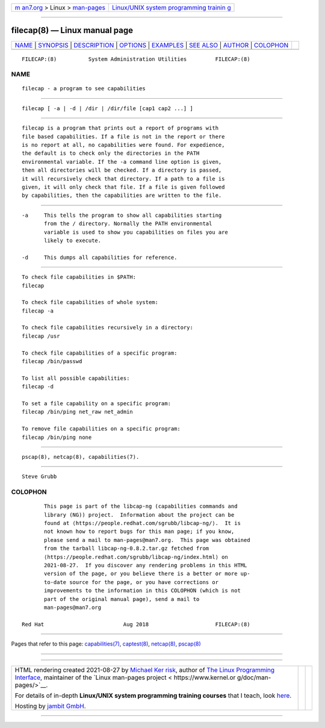 .. container:: page-top

.. container:: nav-bar

   +----------------------------------+----------------------------------+
   | `m                               | `Linux/UNIX system programming   |
   | an7.org <../../../index.html>`__ | trainin                          |
   | > Linux >                        | g <http://man7.org/training/>`__ |
   | `man-pages <../index.html>`__    |                                  |
   +----------------------------------+----------------------------------+

--------------

filecap(8) — Linux manual page
==============================

+-----------------------------------+-----------------------------------+
| `NAME <#NAME>`__ \|               |                                   |
| `SYNOPSIS <#SYNOPSIS>`__ \|       |                                   |
| `DESCRIPTION <#DESCRIPTION>`__ \| |                                   |
| `OPTIONS <#OPTIONS>`__ \|         |                                   |
| `EXAMPLES <#EXAMPLES>`__ \|       |                                   |
| `SEE ALSO <#SEE_ALSO>`__ \|       |                                   |
| `AUTHOR <#AUTHOR>`__ \|           |                                   |
| `COLOPHON <#COLOPHON>`__          |                                   |
+-----------------------------------+-----------------------------------+
| .. container:: man-search-box     |                                   |
+-----------------------------------+-----------------------------------+

::

   FILECAP:(8)          System Administration Utilities         FILECAP:(8)

NAME
-------------------------------------------------

::

          filecap - a program to see capabilities


---------------------------------------------------------

::

          filecap [ -a | -d | /dir | /dir/file [cap1 cap2 ...] ]


---------------------------------------------------------------

::

          filecap is a program that prints out a report of programs with
          file based capabilities. If a file is not in the report or there
          is no report at all, no capabilities were found. For expedience,
          the default is to check only the directories in the PATH
          environmental variable. If the -a command line option is given,
          then all directories will be checked. If a directory is passed,
          it will recursively check that directory. If a path to a file is
          given, it will only check that file. If a file is given followed
          by capabilities, then the capabilities are written to the file.


-------------------------------------------------------

::

          -a     This tells the program to show all capabilities starting
                 from the / directory. Normally the PATH environmental
                 variable is used to show you capabilities on files you are
                 likely to execute.

          -d     This dumps all capabilities for reference.


---------------------------------------------------------

::

          To check file capabilities in $PATH:
          filecap

          To check file capabilities of whole system:
          filecap -a

          To check file capabilities recursively in a directory:
          filecap /usr

          To check file capabilities of a specific program:
          filecap /bin/passwd

          To list all possible capabilities:
          filecap -d

          To set a file capability on a specific program:
          filecap /bin/ping net_raw net_admin

          To remove file capabilities on a specific program:
          filecap /bin/ping none


---------------------------------------------------------

::

          pscap(8), netcap(8), capabilities(7).


-----------------------------------------------------

::

          Steve Grubb

COLOPHON
---------------------------------------------------------

::

          This page is part of the libcap-ng (capabilities commands and
          library (NG)) project.  Information about the project can be
          found at ⟨https://people.redhat.com/sgrubb/libcap-ng/⟩.  It is
          not known how to report bugs for this man page; if you know,
          please send a mail to man-pages@man7.org.  This page was obtained
          from the tarball libcap-ng-0.8.2.tar.gz fetched from
          ⟨https://people.redhat.com/sgrubb/libcap-ng/index.html⟩ on
          2021-08-27.  If you discover any rendering problems in this HTML
          version of the page, or you believe there is a better or more up-
          to-date source for the page, or you have corrections or
          improvements to the information in this COLOPHON (which is not
          part of the original manual page), send a mail to
          man-pages@man7.org

   Red Hat                         Aug 2018                     FILECAP:(8)

--------------

Pages that refer to this page:
`capabilities(7) <../man7/capabilities.7.html>`__, 
`captest(8) <../man8/captest.8.html>`__, 
`netcap(8) <../man8/netcap.8.html>`__, 
`pscap(8) <../man8/pscap.8.html>`__

--------------

--------------

.. container:: footer

   +-----------------------+-----------------------+-----------------------+
   | HTML rendering        |                       | |Cover of TLPI|       |
   | created 2021-08-27 by |                       |                       |
   | `Michael              |                       |                       |
   | Ker                   |                       |                       |
   | risk <https://man7.or |                       |                       |
   | g/mtk/index.html>`__, |                       |                       |
   | author of `The Linux  |                       |                       |
   | Programming           |                       |                       |
   | Interface <https:     |                       |                       |
   | //man7.org/tlpi/>`__, |                       |                       |
   | maintainer of the     |                       |                       |
   | `Linux man-pages      |                       |                       |
   | project <             |                       |                       |
   | https://www.kernel.or |                       |                       |
   | g/doc/man-pages/>`__. |                       |                       |
   |                       |                       |                       |
   | For details of        |                       |                       |
   | in-depth **Linux/UNIX |                       |                       |
   | system programming    |                       |                       |
   | training courses**    |                       |                       |
   | that I teach, look    |                       |                       |
   | `here <https://ma     |                       |                       |
   | n7.org/training/>`__. |                       |                       |
   |                       |                       |                       |
   | Hosting by `jambit    |                       |                       |
   | GmbH                  |                       |                       |
   | <https://www.jambit.c |                       |                       |
   | om/index_en.html>`__. |                       |                       |
   +-----------------------+-----------------------+-----------------------+

--------------

.. container:: statcounter

   |Web Analytics Made Easy - StatCounter|

.. |Cover of TLPI| image:: https://man7.org/tlpi/cover/TLPI-front-cover-vsmall.png
   :target: https://man7.org/tlpi/
.. |Web Analytics Made Easy - StatCounter| image:: https://c.statcounter.com/7422636/0/9b6714ff/1/
   :class: statcounter
   :target: https://statcounter.com/
